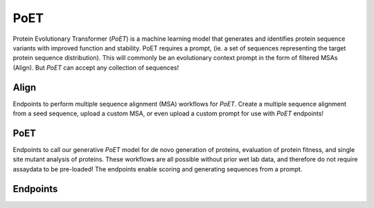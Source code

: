 PoET
====

Protein Evolutionary Transformer (`PoET`) is a machine learning model that generates and identifies protein sequence variants with improved function and stability. PoET requires a prompt, (ie. a set of sequences representing the target protein sequence distribution). This will commonly be an evolutionary context prompt in the form of filtered MSAs (Align). But `PoET` can accept any collection of sequences!

Align
-----
Endpoints to perform multiple sequence alignment (MSA) workflows for `PoET`. Create a multiple sequence alignment from a seed sequence, upload a custom MSA, or even upload a custom prompt for use with `PoET` endpoints!

PoET
----

Endpoints to call our generative `PoET` model for de novo generation of proteins, evaluation of protein fitness, and single site mutant analysis of proteins. These workflows are all possible without prior wet lab data, and therefore do not require assaydata to be pre-loaded! The endpoints enable scoring and generating sequences from a prompt.

Endpoints
---------
.. raw:: html

   <script type="module" src="../js/swaggerPoet.js"></script>
   <div id="swagger-ui"></div>
